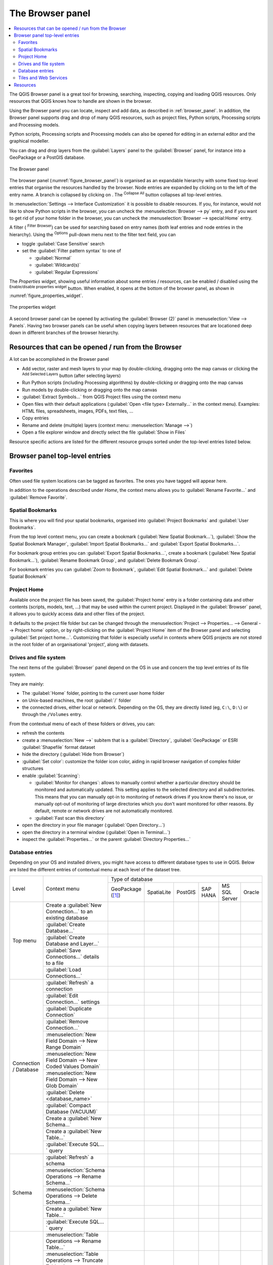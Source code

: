 .. Purpose: This chapter aims to present the Browser panel in
.. all its glory.

.. index:: Browser panel
.. _`label_browserpanel`:

The Browser panel
======================================================================


.. contents::
   :local:
   :depth: 2

The QGIS Browser panel is a great tool for browsing, searching,
inspecting, copying and loading QGIS resources.
Only resources that QGIS knows how to handle are shown in the
browser.

Using the Browser panel you can locate, inspect and add data, as
described in :ref:`browser_panel`.
In addition, the Browser panel supports drag and drop of many QGIS
resources, such as project files, Python scripts, Processing scripts and 
Processing models.

Python scripts, Processing scripts and Processing models can also be opened for 
editing in an external editor and the graphical modeller.

You can drag and drop layers from the :guilabel:`Layers` panel
to the :guilabel:`Browser` panel, for instance into a GeoPackage or a
PostGIS database.

.. _figure_browser_panel:

.. figure:: img/browser_panel.png
   :align: center

   The Browser panel

The browser panel (:numref:`figure_browser_panel`) is organised
as an expandable hierarchy with some fixed top-level entries that
organise the resources handled by the browser.
Node entries are expanded by clicking on |browserExpand| to the left
of the entry name.
A branch is collapsed by clicking on |browserCollapse|.
The |collapseTree| :sup:`Collapse All` button collapses all top-level
entries.

In :menuselection:`Settings --> Interface Customization` it is
possible to disable resources.
If you, for instance, would not like to show Python scripts in the
browser, you can uncheck the :menuselection:`Browser --> py` entry,
and if you want to get rid of your home folder in the browser, you
can uncheck the :menuselection:`Browser --> special:Home` entry.

A filter (|filterMap| :sup:`Filter Browser`) can be used for searching
based on entry names (both leaf entries and node entries in the
hierarchy).
Using the |options| :sup:`Options` pull-down menu next to the filter
text field, you can

* toggle :guilabel:`Case Sensitive` search
* set the :guilabel:`Filter pattern syntax` to one of

  * :guilabel:`Normal`
  * :guilabel:`Wildcard(s)`
  * :guilabel:`Regular Expressions`

The *Properties widget*, showing useful information about some
entries / resources, can be enabled / disabled using the |metadata|
:sup:`Enable/disable properties widget` button.
When enabled, it opens at the bottom of the browser panel, as shown in
:numref:`figure_properties_widget`.

.. _figure_properties_widget:

.. figure:: img/browser_p_properties_w.png
   :align: center

   The properties widget

A second browser panel can be opened by activating the
:guilabel:`Browser (2)` panel in :menuselection:`View --> Panels`.
Having two browser panels can be useful when copying layers between
resources that are locationed deep down in different branches of the
browser hierarchy.


Resources that can be opened / run from the Browser
----------------------------------------------------------------------

A lot can be accomplished in the Browser panel

* Add vector, raster and mesh layers to your map by double-clicking,
  dragging onto the map canvas or clicking the |addLayer|
  :sup:`Add Selected Layers` button (after selecting layers)
* Run Python scripts (including Processing algorithms) by
  double-clicking or dragging onto the map canvas
* Run models by double-clicking or dragging onto the map canvas
* :guilabel:`Extract Symbols...` from QGIS Project files using the
  context menu
* Open files with their default applications
  (:guilabel:`Open <file type> Externally...` in the context menu).
  Examples: HTML files, spreadsheets, images, PDFs, text files, ...
* Copy entries
* Rename and delete (multiple) layers (context menu: :menuselection:`Manage -->`)
* Open a file explorer window and directly select the file 
  :guilabel:`Show in Files`

Resource specific actions are listed for the different resource groups
sorted under the top-level entries listed below.


Browser panel top-level entries
----------------------------------------------------------------------

Favorites
......................................................................
Often used file system locations can be tagged as favorites.
The ones you have tagged will appear here.

In addition to the operations described under *Home*, the
context menu allows you to :guilabel:`Rename Favorite...` and
:guilabel:`Remove Favorite`.


Spatial Bookmarks
......................................................................

This is where you will find your spatial bookmarks, organised
into :guilabel:`Project Bookmarks` and :guilabel:`User Bookmarks`.

From the top level context menu, you can create a bookmark
(:guilabel:`New Spatial Bookmark...`),
:guilabel:`Show the Spatial Bookmark Manager`,
:guilabel:`Import Spatial Bookmarks...` and
:guilabel:`Export Spatial Bookmarks...`.

For bookmark group entries you can :guilabel:`Export Spatial Bookmarks...`,
create a bookmark (:guilabel:`New Spatial Bookmark...`),
:guilabel:`Rename Bookmark Group`,
and :guilabel:`Delete Bookmark Group`.

For bookmark entries you can :guilabel:`Zoom to Bookmark`,
:guilabel:`Edit Spatial Bookmark...` and
:guilabel:`Delete Spatial Bookmark`


Project Home
............

Available once the project file has been saved, the :guilabel:`Project home`
entry is a folder containing data and other contents (scripts, models, text, ...)
that may be used within the current project.
Displayed in the :guilabel:`Browser` panel, it allows you to quickly
access data and other files of the project.

It defaults to the project file folder but can be changed through the
:menuselection:`Project --> Properties... --> General --> Project home` option,
or by right-clicking on the :guilabel:`Project Home` item of the Browser panel
and selecting :guilabel:`Set project home...`.
Customizing that folder is especially useful in contexts where QGIS projects
are not stored in the root folder of an organisational 'project', along with datasets.


Drives and file system
......................

The next items of the :guilabel:`Browser` panel depend on the OS in use
and concern the top level entries of its file system.

They are mainly:

* The :guilabel:`Home` folder, pointing to the current user home folder
* on Unix-based machines, the root :guilabel:`/` folder
* the connected drives, either local or network. Depending on the OS,
  they are directly listed (eg, ``C:\``, ``D:\``) or through the ``/Volumes``
  entry.

From the contextual menu of each of these folders or drives, you can:

* refresh the contents
* create a :menuselection:`New -->` subitem that is a :guilabel:`Directory`,
  :guilabel:`GeoPackage` or ESRI :guilabel:`Shapefile` format dataset
* hide the directory (:guilabel:`Hide from Browser`)
* :guilabel:`Set color`: customize the folder icon color, aiding in rapid
  browser navigation of complex folder structures
* enable :guilabel:`Scanning`:

  * |checkbox| :guilabel:`Monitor for changes`: allows to manually control
    whether a particular directory should be monitored and automatically updated.
    This setting applies to the selected directory and all subdirectories.
    This means that you can manually opt-in to monitoring of network drives
    if you know there's no issue, or manually opt-out of monitoring of large
    directories which you don't want monitored for other reasons.
    By default, remote or network drives are not automatically monitored.
  * |unchecked| :guilabel:`Fast scan this directory`
* open the directory in your file manager (:guilabel:`Open Directory...`)
* open the directory in a terminal window  (:guilabel:`Open in Terminal...`)
* inspect the :guilabel:`Properties...` or the parent :guilabel:`Directory
  Properties...`

.. _database_entries:

Database entries
.................

Depending on your OS and installed drivers, you might have access to different database
types to use in QGIS. Below are listed the different entries of contextual menu at
each level of the dataset tree.

.. You might want to use https://www.tablesgenerator.com/text_tables (Text tab) to update the next table.
    Particularly useful if you need to add, resize or move columns

+---------------+--------------------------------------------+------------------------------------------------------------------------------------+
| Level         | Context menu                               |                                  Type of database                                  |
|               |                                            +--------------+--------------+------------+------------+---------------+------------+
|               |                                            | |geoPackage| | |spatialite| | |postgis|  | |hana|     | |mssql|       | |oracle|   |
|               |                                            | GeoPackage   | SpatiaLite   | PostGIS    | SAP HANA   | MS SQL Server | Oracle     |
|               |                                            | ([1]_)       |              |            |            |               |            |
+---------------+--------------------------------------------+--------------+--------------+------------+------------+---------------+------------+
| Top menu      | Create a :guilabel:`New Connection…`       | |checkbox|   | |checkbox|   | |checkbox| | |checkbox| | |checkbox|    | |checkbox| |
|               | to an existing database                    |              |              |            |            |               |            |
|               +--------------------------------------------+--------------+--------------+------------+------------+---------------+------------+
|               | :guilabel:`Create Database…`               | |checkbox|   | |checkbox|   |            |            |               |            |
|               +--------------------------------------------+--------------+--------------+------------+------------+---------------+------------+
|               | :guilabel:`Create Database and Layer…`     | |checkbox|   |              |            |            |               |            |
|               +--------------------------------------------+--------------+--------------+------------+------------+---------------+------------+
|               | :guilabel:`Save Connections…` details      |              |              | |checkbox| | |checkbox| | |checkbox|    |            |
|               | to a file                                  |              |              |            |            |               |            |
|               +--------------------------------------------+--------------+--------------+------------+------------+---------------+------------+
|               | :guilabel:`Load Connections…`              |              |              | |checkbox| | |checkbox| | |checkbox|    |            |
+---------------+--------------------------------------------+--------------+--------------+------------+------------+---------------+------------+
| Connection    | :guilabel:`Refresh` a connection           |              |              | |checkbox| | |checkbox| | |checkbox|    | |checkbox| |
| / Database    +--------------------------------------------+--------------+--------------+------------+------------+---------------+------------+
|               | :guilabel:`Edit Connection…` settings      |              |              | |checkbox| | |checkbox| | |checkbox|    | |checkbox| |
|               +--------------------------------------------+--------------+--------------+------------+------------+---------------+------------+
|               | :guilabel:`Duplicate Connection`           |              |              | |checkbox| | |checkbox| | |checkbox|    | |checkbox| |
|               +--------------------------------------------+--------------+--------------+------------+------------+---------------+------------+
|               | :guilabel:`Remove Connection…`             | |checkbox|   | |checkbox|   | |checkbox| | |checkbox| | |checkbox|    | |checkbox| |
|               +--------------------------------------------+--------------+--------------+------------+------------+---------------+------------+
|               | :menuselection:`New Field Domain -->       |              |              |            |            |               |            |
|               | New Range Domain`                          | |checkbox|   |              |            |            |               |            |
|               +--------------------------------------------+--------------+--------------+------------+------------+---------------+------------+
|               | :menuselection:`New Field Domain -->       |              |              |            |            |               |            |
|               | New Coded Values Domain`                   | |checkbox|   |              |            |            |               |            |
|               +--------------------------------------------+--------------+--------------+------------+------------+---------------+------------+
|               | :menuselection:`New Field Domain -->       |              |              |            |            |               |            |
|               | New Glob Domain`                           | |checkbox|   |              |            |            |               |            |
|               +--------------------------------------------+--------------+--------------+------------+------------+---------------+------------+
|               | :guilabel:`Delete <database_name>`         | |checkbox|   | |checkbox|   |            |            |               |            |
|               +--------------------------------------------+--------------+--------------+------------+------------+---------------+------------+
|               | :guilabel:`Compact Database (VACUUM)`      | |checkbox|   |              |            |            |               |            |
|               +--------------------------------------------+--------------+--------------+------------+------------+---------------+------------+
|               | Create a :guilabel:`New Schema…`           |              |              | |checkbox| | |checkbox| | |checkbox|    |            |
|               +--------------------------------------------+--------------+--------------+------------+------------+---------------+------------+
|               | Create a :guilabel:`New Table…`            | |checkbox|   | |checkbox|   | |checkbox| | |checkbox| |               |            |
|               +--------------------------------------------+--------------+--------------+------------+------------+---------------+------------+
|               | :guilabel:`Execute SQL…` query             | |checkbox|   | |checkbox|   | |checkbox| | |checkbox| |               |            |
+---------------+--------------------------------------------+--------------+--------------+------------+------------+---------------+------------+
| Schema        | :guilabel:`Refresh` a schema               |              |              | |checkbox| | |checkbox| | |checkbox|    |            |
|               +--------------------------------------------+--------------+--------------+------------+------------+---------------+------------+
|               | :menuselection:`Schema Operations -->      |              |              |            |            |               |            |
|               | Rename Schema…`                            |              |              | |checkbox| | |checkbox| | |checkbox|    |            |
|               +--------------------------------------------+--------------+--------------+------------+------------+---------------+------------+
|               | :menuselection:`Schema Operations -->      |              |              |            |            |               |            |
|               | Delete Schema…`                            |              |              | |checkbox| | |checkbox| | |checkbox|    |            |
|               +--------------------------------------------+--------------+--------------+------------+------------+---------------+------------+
|               | Create a :guilabel:`New Table…`            |              |              | |checkbox| | |checkbox| |               |            |
|               +--------------------------------------------+--------------+--------------+------------+------------+---------------+------------+
|               | :guilabel:`Execute SQL…` query             |              |              | |checkbox| | |checkbox| |               |            |
+---------------+--------------------------------------------+--------------+--------------+------------+------------+---------------+------------+
| Table / Layer | :menuselection:`Table Operations -->       |              |              |            |            |               |            |
|               | Rename Table…`                             |              |              | |checkbox| | |checkbox| | |checkbox|    |            |
|               +--------------------------------------------+--------------+--------------+------------+------------+---------------+------------+
|               | :menuselection:`Table Operations -->       |              |              |            |            |               |            |
|               | Truncate Table…`                           |              |              | |checkbox| |            | |checkbox|    |            |
|               +--------------------------------------------+--------------+--------------+------------+------------+---------------+------------+
|               | :guilabel:`Execute SQL…` query             | |checkbox|   | |checkbox|   | |checkbox| |            |               |            |
|               +--------------------------------------------+--------------+--------------+------------+------------+---------------+------------+
|               | :menuselection:`Export Layer --> To file…` | |checkbox|   | |checkbox|   | |checkbox| | |checkbox| | |checkbox|    |            |
|               +--------------------------------------------+--------------+--------------+------------+------------+---------------+------------+
|               | :menuselection:`Manage -->                 |              |              |            |            |               |            |
|               | Rename Layer <layer_name>…`                | |checkbox|   | |checkbox|   |            |            |               |            |
|               +--------------------------------------------+--------------+--------------+------------+------------+---------------+------------+
|               | :menuselection:`Manage -->                 |              |              |            |            |               |            |
|               | Delete Layer <layer_name>…`                | |checkbox|   | |checkbox|   | |checkbox| | |checkbox| | |checkbox|    |            |
|               +--------------------------------------------+--------------+--------------+------------+------------+---------------+------------+
|               | :menuselection:`Manage -->                 | |checkbox|   | |checkbox|   | |checkbox| | |checkbox| | |checkbox|    |            |
|               | Delete Selected Layers`                    |              |              |            |            |               |            |
|               +--------------------------------------------+--------------+--------------+------------+------------+---------------+------------+
|               | :menuselection:`Manage -->                 | |checkbox|   | |checkbox|   | |checkbox| | |checkbox| | |checkbox|    |            |
|               | Add Layer to Project`                      |              |              |            |            |               |            |
|               +--------------------------------------------+--------------+--------------+------------+------------+---------------+------------+
|               | :menuselection:`Manage -->                 | |checkbox|   | |checkbox|   | |checkbox| | |checkbox| | |checkbox|    |            |
|               | Add Selected Layers to Project`            |              |              |            |            |               |            |
|               +--------------------------------------------+--------------+--------------+------------+------------+---------------+------------+
|               | Open :guilabel:`Layer Properties…` dialog  | |checkbox|   | |checkbox|   | |checkbox| | |checkbox| | |checkbox|    |            |
|               +--------------------------------------------+--------------+--------------+------------+------------+---------------+------------+
|               | Open :guilabel:`File Properties…` dialog   | |checkbox|   |              |            |            |               |            |
|               +--------------------------------------------+--------------+--------------+------------+------------+---------------+------------+
|               | :guilabel:`Open with Data Source Manager`  | |checkbox|   | |checkbox|   |            |            |               |            |
+---------------+--------------------------------------------+--------------+--------------+------------+------------+---------------+------------+
| Fields        | :guilabel:`Add New Field…`                 | |checkbox|   | |checkbox|   | |checkbox| | |checkbox| |               |            |
+---------------+--------------------------------------------+--------------+--------------+------------+------------+---------------+------------+
| Field         | :guilabel:`Set Field Domain`               | |checkbox|   |              |            |            |               |            |
+               +--------------------------------------------+--------------+--------------+------------+------------+---------------+------------+
|               | :guilabel:`Rename Field`                   | |checkbox|   |              |            |            |               |            |
+               +--------------------------------------------+--------------+--------------+------------+------------+---------------+------------+
|               | :guilabel:`Set Alias…`                     | |checkbox|   |              |            |            |               |            |
|               +--------------------------------------------+--------------+--------------+------------+------------+---------------+------------+
|               | :guilabel:`Set Comment…`                   | |checkbox|   |              | |checkbox| |            |               |            |
|               +--------------------------------------------+--------------+--------------+------------+------------+---------------+------------+
|               | :guilabel:`Delete Field…`                  | |checkbox|   | |checkbox|   | |checkbox| | |checkbox| |               |            |
+---------------+--------------------------------------------+--------------+--------------+------------+------------+---------------+------------+


.. [1] The different entries may also be available for some GDAL supported
 `vector file formats <https://gdal.org/en/latest/drivers/vector/index.html>`_
 such as ESRI File Geodatabase, FlatGeobuf, GeoParquet, NetCDF, ... when compatible.

.. note::

  When loading vector layers into QGIS, fields with |sourceFields| :guilabel:`Field Domains`
  (such as those defined in a GeoPackage or ESRI File Geodatabase) are automatically
  detected. These domains are database-level constraints, meaning they are enforced
  by the database itself and apply across different applications, not just QGIS.

Tiles and Web Services
......................

+---------------+----------------------------------------------+--------------------------------------------------------------------------------------------------------------+---------------------+-------------------+
| Level         | Context menu                                 |                                               Type of services                                                                                         |
|               |                                              +------------+-------------------+------------+------------+----------------+-------------+--------------------+---------------------+-------------------+
|               |                                              | |wms|      | |vectorTileLayer| | |xyz|      | |wcs|      | |wfs|          | |afs|       | |tiledSceneLayer|  | |cloud|             | |sensor|          |
|               |                                              | WMS / WMTS | Vector Tiles      | XYZ Tiles  | WCS        | WFS / OGC      | ArcGIS REST | Scene              | Cloud               | SensorThings      |
|               |                                              |            |                   |            |            | API - Features | Servers     |                    |                     |                   |
+===============+==============================================+============+===================+============+============+================+=============+====================+=====================+===================+
| Top menu      | Create a :guilabel:`New Connection…`         | |checkbox| |                   | |checkbox| | |checkbox| | |checkbox|     | |checkbox|  | |checkbox|         | |checkbox|          | |checkbox|        |
|               +----------------------------------------------+------------+-------------------+------------+------------+----------------+-------------+--------------------+---------------------+-------------------+
|               | Create a :guilabel:`New Generic Connection…` |            | |checkbox|        |            |            |                |             |                    |                     |                   |
|               +----------------------------------------------+------------+-------------------+------------+------------+----------------+-------------+--------------------+---------------------+-------------------+
|               | Create a :guilabel:`New ArcGIS Vector Tile   |            | |checkbox|        |            |            |                |             |                    |                     |                   |
|               | Service Connection…`                         |            |                   |            |            |                |             |                    |                     |                   |
|               +----------------------------------------------+------------+-------------------+------------+------------+----------------+-------------+--------------------+---------------------+-------------------+
|               | :guilabel:`Save Connections…` details        | |checkbox| | |checkbox|        | |checkbox| | |checkbox| | |checkbox|     | |checkbox|  | |checkbox|         | |checkbox|          | |checkbox|        |
|               | to a file                                    |            |                   |            |            |                |             |                    |                     |                   |
|               +----------------------------------------------+------------+-------------------+------------+------------+----------------+-------------+--------------------+---------------------+-------------------+
|               | :guilabel:`Load Connections…`                | |checkbox| | |checkbox|        | |checkbox| | |checkbox| | |checkbox|     | |checkbox|  | |checkbox|         | |checkbox|          | |checkbox|        |
+---------------+----------------------------------------------+------------+-------------------+------------+------------+----------------+-------------+--------------------+---------------------+-------------------+
| Connection    | :guilabel:`Refresh` connection               | |checkbox| |                   | |checkbox| | |checkbox| | |checkbox|     | |checkbox|  |                    |                     |                   |
|               +----------------------------------------------+------------+-------------------+------------+------------+----------------+-------------+--------------------+---------------------+-------------------+
|               | :guilabel:`Edit…` connection settings        | |checkbox| | |checkbox|        | |checkbox| | |checkbox| | |checkbox|     | |checkbox|  | |checkbox|         | |checkbox|          | |checkbox|        |
|               +----------------------------------------------+------------+-------------------+------------+------------+----------------+-------------+--------------------+---------------------+-------------------+
|               | :guilabel:`Duplicate` connection             | |checkbox| | |checkbox|        | |checkbox| | |checkbox| | |checkbox|     | |checkbox|  | |checkbox|         | |checkbox|          | |checkbox|  |
|               +----------------------------------------------+------------+-------------------+------------+------------+----------------+-------------+--------------------+---------------------+-------------------+
|               | :guilabel:`Delete` connection                | |checkbox| | |checkbox|        | |checkbox| | |checkbox| | |checkbox|     | |checkbox|  | |checkbox|         | |checkbox|          | |checkbox|        |
|               +----------------------------------------------+------------+-------------------+------------+------------+----------------+-------------+--------------------+---------------------+-------------------+
|               | :guilabel:`View Service Info` in Web browser |            |                   |            |            |                | |checkbox|  |                    |                     |                   |
+---------------+----------------------------------------------+------------+-------------------+------------+------------+----------------+-------------+--------------------+---------------------+-------------------+
| Table / Layer | :menuselection:`Export Layer --> To File...` | |checkbox| |                   | |checkbox| | |checkbox| | |checkbox|     | |checkbox|  |                    |                     | |checkbox|        |
|               +----------------------------------------------+------------+-------------------+------------+------------+----------------+-------------+--------------------+---------------------+-------------------+
|               | :guilabel:`Add layer to Project`             | |checkbox| | |checkbox|        | |checkbox| | |checkbox| | |checkbox|     | |checkbox|  | |checkbox|         |                     | |checkbox|        |
|               +----------------------------------------------+------------+-------------------+------------+------------+----------------+-------------+--------------------+---------------------+-------------------+
|               | Open :guilabel:`Layer properties…` dialog    | |checkbox| | |checkbox|        | |checkbox| | |checkbox| | |checkbox|     | |checkbox|  | |checkbox|         |                     | |checkbox|        |
|               +----------------------------------------------+------------+-------------------+------------+------------+----------------+-------------+--------------------+---------------------+-------------------+
|               | :guilabel:`View Service Info` in Web browser |            |                   |            |            |                | |checkbox|  |                    |                     |                   |
+---------------+----------------------------------------------+------------+-------------------+------------+------------+----------------+-------------+--------------------+---------------------+-------------------+


Resources
----------------------------------------------------------------------

* Project files.
  The context menu for QGIS project files allows you to:

  * open it (:guilabel:`Open Project`)
  * extract symbols (:guilabel:`Extract Symbols...`) - opens the style
    manager that allows you to export symbols to an XML file, add
    symbols to the default style or export as PNG or SVG.
  * inspect properties (:guilabel:`File Properties...`)

  You can expand the project file to see its layers.
  The context menu of a layer offers the same actions as elsewhere
  in the browser.
* QGIS Layer Definition files (QLR).
  The following actions are available from the context menu:

  * export it (:menuselection:`Export Layer --> To file`)
  * add it to the project (:guilabel:`Add Layer to Project`)
  * inspect properties (:guilabel:`Layer Properties...`)

* Processing models (.model3).
  The following actions are available from the context menu:

  * :guilabel:`Run Model...`)
  * :guilabel:`Edit Model...`)

* QGIS print composer templates (QPT).
  The following action is available from the context menu:

  * (:guilabel:`New Layout from Template`)

* Python scripts (.py).
  The following actions are available from the context menu:

  * (:guilabel:`Run script...`)
  * (:guilabel:`Open in External Editor`)

* Recognized raster formats.
  The following actions are available from the context menu:

  * delete it (:guilabel:`Delete File <dataset name>`)
  * export it (:menuselection:`Export Layer --> To file`)
  * add it to the project (:guilabel:`Add Layer to Project`)
  * inspect properties (:guilabel:`Layer Properties...`,
    :guilabel:`File Properties...`)

  For some formats you can also
  :guilabel:`Open <file type> Externally...`
* Recognized vector formats.
  The following actions are available from the context menu:

  * delete it (:guilabel:`Delete File <dataset name>`)
  * export it (:menuselection:`Export Layer --> To file`)
  * add it to the project (:guilabel:`Add Layer to Project`)
  * inspect properties (:guilabel:`Layer Properties...`,
    :guilabel:`File Properties...`)

  For some formats you can also
  :guilabel:`Open <file type> Externally...`


.. Substitutions definitions - AVOID EDITING PAST THIS LINE
   This will be automatically updated by the find_set_subst.py script.
   If you need to create a new substitution manually,
   please add it also to the substitutions.txt file in the
   source folder.

.. |addLayer| image:: /static/common/mActionAddLayer.png
   :width: 1.5em
.. |afs| image:: /static/common/mIconAfs.png
   :width: 1.5em
.. |browserCollapse| image:: /static/common/browser_collapse.png
   :width: 1.5em
.. |browserExpand| image:: /static/common/browser_expand.png
   :width: 1.5em
.. |checkbox| image:: /static/common/checkbox.png
   :width: 1.3em
.. |cloud| image:: /static/common/mIconCloud.png
   :width: 1.5em
.. |collapseTree| image:: /static/common/mActionCollapseTree.png
   :width: 1.5em
.. |filterMap| image:: /static/common/mActionFilterMap.png
   :width: 1.5em
.. |geoPackage| image:: /static/common/mGeoPackage.png
   :width: 1.5em
.. |hana| image:: /static/common/mIconHana.png
   :width: 1.5em
.. |metadata| image:: /static/common/metadata.png
   :width: 1.5em
.. |mssql| image:: /static/common/mIconMssql.png
   :width: 1.5em
.. |options| image:: /static/common/mActionOptions.png
   :width: 1em
.. |oracle| image:: /static/common/mIconOracle.png
   :width: 1.5em
.. |postgis| image:: /static/common/mIconPostgis.png
   :width: 1.5em
.. |sourceFields| image:: /static/common/mSourceFields.png
   :width: 1.5em
.. |spatialite| image:: /static/common/mIconSpatialite.png
   :width: 1.5em
.. |tiledSceneLayer| image:: /static/common/mIconTiledSceneLayer.png
   :width: 1.5em
.. |unchecked| image:: /static/common/unchecked.png
   :width: 1.3em
.. |vectorTileLayer| image:: /static/common/mIconVectorTileLayer.png
   :width: 1.5em
.. |wcs| image:: /static/common/mIconWcs.png
   :width: 1.5em
.. |wfs| image:: /static/common/mIconWfs.png
   :width: 1.5em
.. |wms| image:: /static/common/mIconWms.png
   :width: 1.5em
.. |xyz| image:: /static/common/mIconXyz.png
   :width: 1.5em
